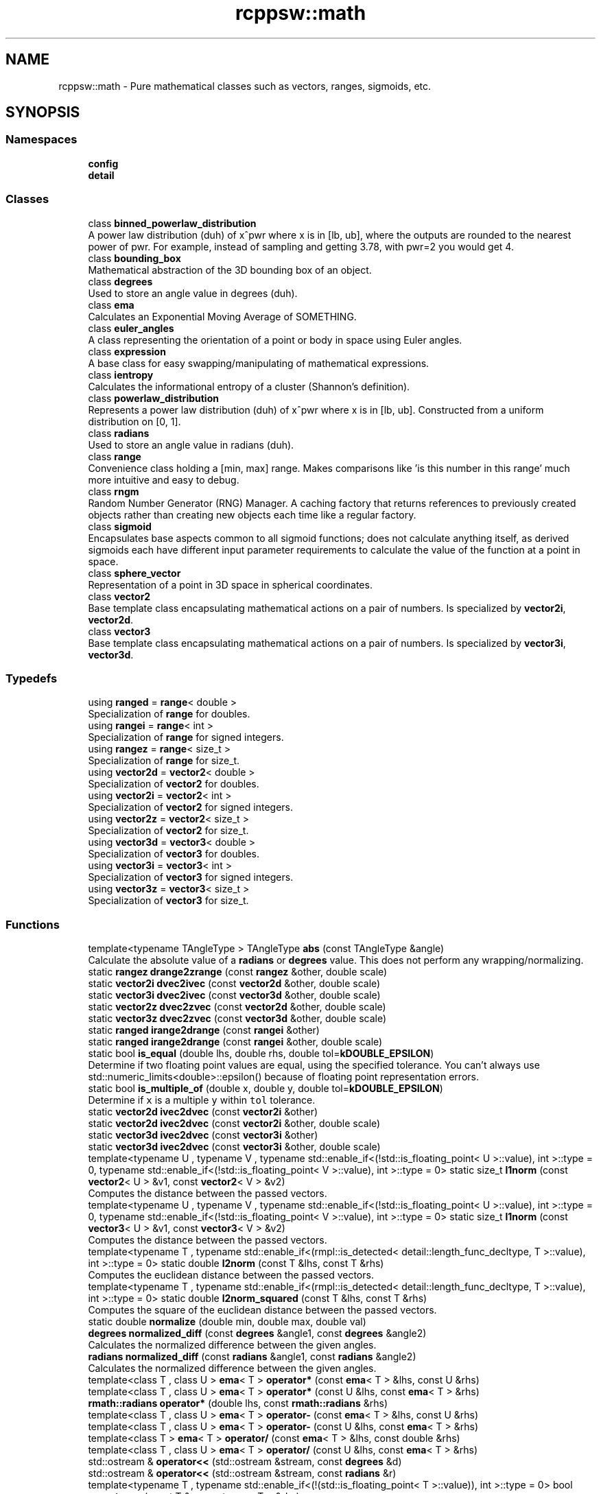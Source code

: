 .TH "rcppsw::math" 3 "Sat Feb 5 2022" "RCPPSW" \" -*- nroff -*-
.ad l
.nh
.SH NAME
rcppsw::math \- Pure mathematical classes such as vectors, ranges, sigmoids, etc\&.  

.SH SYNOPSIS
.br
.PP
.SS "Namespaces"

.in +1c
.ti -1c
.RI " \fBconfig\fP"
.br
.ti -1c
.RI " \fBdetail\fP"
.br
.in -1c
.SS "Classes"

.in +1c
.ti -1c
.RI "class \fBbinned_powerlaw_distribution\fP"
.br
.RI "A power law distribution (duh) of x^pwr where x is in [lb, ub], where the outputs are rounded to the nearest power of pwr\&. For example, instead of sampling and getting 3\&.78, with pwr=2 you would get 4\&. "
.ti -1c
.RI "class \fBbounding_box\fP"
.br
.RI "Mathematical abstraction of the 3D bounding box of an object\&. "
.ti -1c
.RI "class \fBdegrees\fP"
.br
.RI "Used to store an angle value in degrees (duh)\&. "
.ti -1c
.RI "class \fBema\fP"
.br
.RI "Calculates an Exponential Moving Average of SOMETHING\&. "
.ti -1c
.RI "class \fBeuler_angles\fP"
.br
.RI "A class representing the orientation of a point or body in space using Euler angles\&. "
.ti -1c
.RI "class \fBexpression\fP"
.br
.RI "A base class for easy swapping/manipulating of mathematical expressions\&. "
.ti -1c
.RI "class \fBientropy\fP"
.br
.RI "Calculates the informational entropy of a cluster (Shannon's definition)\&. "
.ti -1c
.RI "class \fBpowerlaw_distribution\fP"
.br
.RI "Represents a power law distribution (duh) of x^pwr where x is in [lb, ub]\&. Constructed from a uniform distribution on [0, 1]\&. "
.ti -1c
.RI "class \fBradians\fP"
.br
.RI "Used to store an angle value in radians (duh)\&. "
.ti -1c
.RI "class \fBrange\fP"
.br
.RI "Convenience class holding a [min, max] range\&. Makes comparisons like 'is this number in this range' much more intuitive and easy to debug\&. "
.ti -1c
.RI "class \fBrngm\fP"
.br
.RI "Random Number Generator (RNG) Manager\&. A caching factory that returns references to previously created objects rather than creating new objects each time like a regular factory\&. "
.ti -1c
.RI "class \fBsigmoid\fP"
.br
.RI "Encapsulates base aspects common to all sigmoid functions; does not calculate anything itself, as derived sigmoids each have different input parameter requirements to calculate the value of the function at a point in space\&. "
.ti -1c
.RI "class \fBsphere_vector\fP"
.br
.RI "Representation of a point in 3D space in spherical coordinates\&. "
.ti -1c
.RI "class \fBvector2\fP"
.br
.RI "Base template class encapsulating mathematical actions on a pair of numbers\&. Is specialized by \fBvector2i\fP, \fBvector2d\fP\&. "
.ti -1c
.RI "class \fBvector3\fP"
.br
.RI "Base template class encapsulating mathematical actions on a pair of numbers\&. Is specialized by \fBvector3i\fP, \fBvector3d\fP\&. "
.in -1c
.SS "Typedefs"

.in +1c
.ti -1c
.RI "using \fBranged\fP = \fBrange\fP< double >"
.br
.RI "Specialization of \fBrange\fP for doubles\&. "
.ti -1c
.RI "using \fBrangei\fP = \fBrange\fP< int >"
.br
.RI "Specialization of \fBrange\fP for signed integers\&. "
.ti -1c
.RI "using \fBrangez\fP = \fBrange\fP< size_t >"
.br
.RI "Specialization of \fBrange\fP for size_t\&. "
.ti -1c
.RI "using \fBvector2d\fP = \fBvector2\fP< double >"
.br
.RI "Specialization of \fBvector2\fP for doubles\&. "
.ti -1c
.RI "using \fBvector2i\fP = \fBvector2\fP< int >"
.br
.RI "Specialization of \fBvector2\fP for signed integers\&. "
.ti -1c
.RI "using \fBvector2z\fP = \fBvector2\fP< size_t >"
.br
.RI "Specialization of \fBvector2\fP for size_t\&. "
.ti -1c
.RI "using \fBvector3d\fP = \fBvector3\fP< double >"
.br
.RI "Specialization of \fBvector3\fP for doubles\&. "
.ti -1c
.RI "using \fBvector3i\fP = \fBvector3\fP< int >"
.br
.RI "Specialization of \fBvector3\fP for signed integers\&. "
.ti -1c
.RI "using \fBvector3z\fP = \fBvector3\fP< size_t >"
.br
.RI "Specialization of \fBvector3\fP for size_t\&. "
.in -1c
.SS "Functions"

.in +1c
.ti -1c
.RI "template<typename TAngleType > TAngleType \fBabs\fP (const TAngleType &angle)"
.br
.RI "Calculate the absolute value of a \fBradians\fP or \fBdegrees\fP value\&. This does not perform any wrapping/normalizing\&. "
.ti -1c
.RI "static \fBrangez\fP \fBdrange2zrange\fP (const \fBrangez\fP &other, double scale)"
.br
.ti -1c
.RI "static \fBvector2i\fP \fBdvec2ivec\fP (const \fBvector2d\fP &other, double scale)"
.br
.ti -1c
.RI "static \fBvector3i\fP \fBdvec2ivec\fP (const \fBvector3d\fP &other, double scale)"
.br
.ti -1c
.RI "static \fBvector2z\fP \fBdvec2zvec\fP (const \fBvector2d\fP &other, double scale)"
.br
.ti -1c
.RI "static \fBvector3z\fP \fBdvec2zvec\fP (const \fBvector3d\fP &other, double scale)"
.br
.ti -1c
.RI "static \fBranged\fP \fBirange2drange\fP (const \fBrangei\fP &other)"
.br
.ti -1c
.RI "static \fBranged\fP \fBirange2drange\fP (const \fBrangei\fP &other, double scale)"
.br
.ti -1c
.RI "static bool \fBis_equal\fP (double lhs, double rhs, double tol=\fBkDOUBLE_EPSILON\fP)"
.br
.RI "Determine if two floating point values are equal, using the specified tolerance\&. You can't always use std::numeric_limits<double>::epsilon() because of floating point representation errors\&. "
.ti -1c
.RI "static bool \fBis_multiple_of\fP (double x, double y, double tol=\fBkDOUBLE_EPSILON\fP)"
.br
.RI "Determine if \fCx\fP is a multiple \fCy\fP within \fCtol\fP tolerance\&. "
.ti -1c
.RI "static \fBvector2d\fP \fBivec2dvec\fP (const \fBvector2i\fP &other)"
.br
.ti -1c
.RI "static \fBvector2d\fP \fBivec2dvec\fP (const \fBvector2i\fP &other, double scale)"
.br
.ti -1c
.RI "static \fBvector3d\fP \fBivec2dvec\fP (const \fBvector3i\fP &other)"
.br
.ti -1c
.RI "static \fBvector3d\fP \fBivec2dvec\fP (const \fBvector3i\fP &other, double scale)"
.br
.ti -1c
.RI "template<typename U , typename V , typename std::enable_if<(!std::is_floating_point< U >::value), int >::type  = 0, typename std::enable_if<(!std::is_floating_point< V >::value), int >::type  = 0> static size_t \fBl1norm\fP (const \fBvector2\fP< U > &v1, const \fBvector2\fP< V > &v2)"
.br
.RI "Computes the distance between the passed vectors\&. "
.ti -1c
.RI "template<typename U , typename V , typename std::enable_if<(!std::is_floating_point< U >::value), int >::type  = 0, typename std::enable_if<(!std::is_floating_point< V >::value), int >::type  = 0> static size_t \fBl1norm\fP (const \fBvector3\fP< U > &v1, const \fBvector3\fP< V > &v2)"
.br
.RI "Computes the distance between the passed vectors\&. "
.ti -1c
.RI "template<typename T , typename std::enable_if<(rmpl::is_detected< detail::length_func_decltype, T >::value), int >::type  = 0> static double \fBl2norm\fP (const T &lhs, const T &rhs)"
.br
.RI "Computes the euclidean distance between the passed vectors\&. "
.ti -1c
.RI "template<typename T , typename std::enable_if<(rmpl::is_detected< detail::length_func_decltype, T >::value), int >::type  = 0> static double \fBl2norm_squared\fP (const T &lhs, const T &rhs)"
.br
.RI "Computes the square of the euclidean distance between the passed vectors\&. "
.ti -1c
.RI "static double \fBnormalize\fP (double min, double max, double val)"
.br
.ti -1c
.RI "\fBdegrees\fP \fBnormalized_diff\fP (const \fBdegrees\fP &angle1, const \fBdegrees\fP &angle2)"
.br
.RI "Calculates the normalized difference between the given angles\&. "
.ti -1c
.RI "\fBradians\fP \fBnormalized_diff\fP (const \fBradians\fP &angle1, const \fBradians\fP &angle2)"
.br
.RI "Calculates the normalized difference between the given angles\&. "
.ti -1c
.RI "template<class T , class U > \fBema\fP< T > \fBoperator*\fP (const \fBema\fP< T > &lhs, const U &rhs)"
.br
.ti -1c
.RI "template<class T , class U > \fBema\fP< T > \fBoperator*\fP (const U &lhs, const \fBema\fP< T > &rhs)"
.br
.ti -1c
.RI "\fBrmath::radians\fP \fBoperator*\fP (double lhs, const \fBrmath::radians\fP &rhs)"
.br
.ti -1c
.RI "template<class T , class U > \fBema\fP< T > \fBoperator\-\fP (const \fBema\fP< T > &lhs, const U &rhs)"
.br
.ti -1c
.RI "template<class T , class U > \fBema\fP< T > \fBoperator\-\fP (const U &lhs, const \fBema\fP< T > &rhs)"
.br
.ti -1c
.RI "template<class T > \fBema\fP< T > \fBoperator/\fP (const \fBema\fP< T > &lhs, const double &rhs)"
.br
.ti -1c
.RI "template<class T , class U > \fBema\fP< T > \fBoperator/\fP (const U &lhs, const \fBema\fP< T > &rhs)"
.br
.ti -1c
.RI "std::ostream & \fBoperator<<\fP (std::ostream &stream, const \fBdegrees\fP &d)"
.br
.ti -1c
.RI "std::ostream & \fBoperator<<\fP (std::ostream &stream, const \fBradians\fP &r)"
.br
.ti -1c
.RI "template<typename T , typename std::enable_if<(!(std::is_floating_point< T >::value)), int >::type  = 0> bool \fBoperator==\fP (const T &v, const \fBema\fP< T > &rhs)"
.br
.ti -1c
.RI "\fBdegrees\fP \fBto_degrees\fP (const \fBradians\fP &r)"
.br
.RI "Converts \fBradians\fP to \fBdegrees\fP,\&. "
.ti -1c
.RI "\fBradians\fP \fBto_radians\fP (const \fBdegrees\fP &d)"
.br
.RI "Converts \fBdegrees\fP to \fBradians\fP\&. "
.ti -1c
.RI "template<typename TCoord , typename std::enable_if<(std::is_floating_point< typename TCoord::value_type >::value), int >::type  = 0> static \fBrmath::ranged\fP \fBxspan\fP (const TCoord &anchor, const double &dim)"
.br
.RI "Calculate the span in {X,Y,Z} in real coordinates of an entity given the position of its 3D center and dimension in {X,Y<Z}\&. "
.ti -1c
.RI "template<typename TCoord , typename std::enable_if<(!std::is_floating_point< typename TCoord::value_type >::value), int >::type  = 0> static \fBrmath::rangez\fP \fBxspan\fP (const TCoord &anchor, size_t dim)"
.br
.RI "Calculate the span in {X,Y,Z} in discrete coordinates of an entity given its discrete anchor (2D or 3D) and {X,Y,Z} dimension\&. "
.ti -1c
.RI "template<typename TCoord , typename std::enable_if<(std::is_floating_point< typename TCoord::value_type >::value), int >::type  = 0> static \fBrmath::ranged\fP \fByspan\fP (const TCoord &anchor, const double &dim)"
.br
.ti -1c
.RI "template<typename TCoord , typename std::enable_if<(!std::is_floating_point< typename TCoord::value_type >::value), int >::type  = 0> static \fBrmath::rangez\fP \fByspan\fP (const TCoord &anchor, size_t dim)"
.br
.ti -1c
.RI "static \fBranged\fP \fBzrange2drange\fP (const \fBrangez\fP &other)"
.br
.ti -1c
.RI "static \fBranged\fP \fBzrange2drange\fP (const \fBrangez\fP &other, double scale)"
.br
.ti -1c
.RI "template<typename TCoord , typename std::enable_if<(std::is_floating_point< typename TCoord::value_type >::value), int >::type  = 0> static \fBrmath::ranged\fP \fBzspan\fP (const TCoord &anchor, const double &dim)"
.br
.ti -1c
.RI "template<typename TCoord , typename std::enable_if<(!std::is_floating_point< typename TCoord::value_type >::value), int >::type  = 0> static \fBrmath::rangez\fP \fBzspan\fP (const TCoord &anchor, size_t dim)"
.br
.ti -1c
.RI "static \fBvector2d\fP \fBzvec2dvec\fP (const \fBvector2z\fP &other)"
.br
.ti -1c
.RI "static \fBvector2d\fP \fBzvec2dvec\fP (const \fBvector2z\fP &other, double scale)"
.br
.ti -1c
.RI "static \fBvector3d\fP \fBzvec2dvec\fP (const \fBvector3z\fP &other)"
.br
.ti -1c
.RI "static \fBvector3d\fP \fBzvec2dvec\fP (const \fBvector3z\fP &other, double scale)"
.br
.in -1c
.SS "Variables"

.in +1c
.ti -1c
.RI "static constexpr double \fBkDOUBLE_EPSILON\fP = \fBRCSW_DOUBLE_EPSILON\fP"
.br
.RI "For comparing floating point numbers within a given tolerance when std::numeric_limits<double>::epsilon() won't work\&. "
.in -1c
.SH "Detailed Description"
.PP 
Pure mathematical classes such as vectors, ranges, sigmoids, etc\&. 
.SH "Typedef Documentation"
.PP 
.SS "using \fBrcppsw::math::ranged\fP = typedef \fBrange\fP<double>"

.PP
Specialization of \fBrange\fP for doubles\&. 
.SS "using \fBrcppsw::math::rangei\fP = typedef \fBrange\fP<int>"

.PP
Specialization of \fBrange\fP for signed integers\&. 
.SS "using \fBrcppsw::math::rangez\fP = typedef \fBrange\fP<size_t>"

.PP
Specialization of \fBrange\fP for size_t\&. 
.SS "using \fBrcppsw::math::vector2d\fP = typedef \fBvector2\fP<double>"

.PP
Specialization of \fBvector2\fP for doubles\&. 
.SS "using \fBrcppsw::math::vector2i\fP = typedef \fBvector2\fP<int>"

.PP
Specialization of \fBvector2\fP for signed integers\&. 
.SS "using \fBrcppsw::math::vector2z\fP = typedef \fBvector2\fP<size_t>"

.PP
Specialization of \fBvector2\fP for size_t\&. 
.SS "using \fBrcppsw::math::vector3d\fP = typedef \fBvector3\fP<double>"

.PP
Specialization of \fBvector3\fP for doubles\&. 
.SS "using \fBrcppsw::math::vector3i\fP = typedef \fBvector3\fP<int>"

.PP
Specialization of \fBvector3\fP for signed integers\&. 
.SS "using \fBrcppsw::math::vector3z\fP = typedef \fBvector3\fP<size_t>"

.PP
Specialization of \fBvector3\fP for size_t\&. 
.SH "Function Documentation"
.PP 
.SS "template<typename TAngleType > TAngleType rcppsw::math::abs (const TAngleType & angle)"

.PP
Calculate the absolute value of a \fBradians\fP or \fBdegrees\fP value\&. This does not perform any wrapping/normalizing\&. 
.SS "static \fBrangez\fP rcppsw::math::drange2zrange (const \fBrangez\fP & other, double scale)\fC [inline]\fP, \fC [static]\fP"

.SS "static \fBvector2i\fP rcppsw::math::dvec2ivec (const \fBvector2d\fP & other, double scale)\fC [inline]\fP, \fC [static]\fP"

.SS "static \fBvector3i\fP rcppsw::math::dvec2ivec (const \fBvector3d\fP & other, double scale)\fC [inline]\fP, \fC [static]\fP"

.SS "static \fBvector2z\fP rcppsw::math::dvec2zvec (const \fBvector2d\fP & other, double scale)\fC [inline]\fP, \fC [static]\fP"

.SS "static \fBvector3z\fP rcppsw::math::dvec2zvec (const \fBvector3d\fP & other, double scale)\fC [inline]\fP, \fC [static]\fP"

.SS "static \fBranged\fP rcppsw::math::irange2drange (const \fBrangei\fP & other)\fC [inline]\fP, \fC [static]\fP"

.SS "static \fBranged\fP rcppsw::math::irange2drange (const \fBrangei\fP & other, double scale)\fC [inline]\fP, \fC [static]\fP"

.SS "static bool rcppsw::math::is_equal (double lhs, double rhs, double tol = \fC\fBkDOUBLE_EPSILON\fP\fP)\fC [inline]\fP, \fC [static]\fP"

.PP
Determine if two floating point values are equal, using the specified tolerance\&. You can't always use std::numeric_limits<double>::epsilon() because of floating point representation errors\&. 
.SS "static bool rcppsw::math::is_multiple_of (double x, double y, double tol = \fC\fBkDOUBLE_EPSILON\fP\fP)\fC [inline]\fP, \fC [static]\fP"

.PP
Determine if \fCx\fP is a multiple \fCy\fP within \fCtol\fP tolerance\&. 
.SS "static \fBvector2d\fP rcppsw::math::ivec2dvec (const \fBvector2i\fP & other)\fC [inline]\fP, \fC [static]\fP"

.SS "static \fBvector2d\fP rcppsw::math::ivec2dvec (const \fBvector2i\fP & other, double scale)\fC [inline]\fP, \fC [static]\fP"

.SS "static \fBvector3d\fP rcppsw::math::ivec2dvec (const \fBvector3i\fP & other)\fC [inline]\fP, \fC [static]\fP"

.SS "static \fBvector3d\fP rcppsw::math::ivec2dvec (const \fBvector3i\fP & other, double scale)\fC [inline]\fP, \fC [static]\fP"

.SS "template<typename U , typename V , typename std::enable_if<(!std::is_floating_point< U >::value), int >::type  = 0, typename std::enable_if<(!std::is_floating_point< V >::value), int >::type  = 0> static size_t rcppsw::math::l1norm (const \fBvector2\fP< U > & v1, const \fBvector2\fP< V > & v2)\fC [inline]\fP, \fC [static]\fP"

.PP
Computes the distance between the passed vectors\&. 
.SS "template<typename U , typename V , typename std::enable_if<(!std::is_floating_point< U >::value), int >::type  = 0, typename std::enable_if<(!std::is_floating_point< V >::value), int >::type  = 0> static size_t rcppsw::math::l1norm (const \fBvector3\fP< U > & v1, const \fBvector3\fP< V > & v2)\fC [inline]\fP, \fC [static]\fP"

.PP
Computes the distance between the passed vectors\&. 
.SS "template<typename T , typename std::enable_if<(rmpl::is_detected< detail::length_func_decltype, T >::value), int >::type  = 0> static double rcppsw::math::l2norm (const T & lhs, const T & rhs)\fC [inline]\fP, \fC [static]\fP"

.PP
Computes the euclidean distance between the passed vectors\&. 
.SS "template<typename T , typename std::enable_if<(rmpl::is_detected< detail::length_func_decltype, T >::value), int >::type  = 0> static double rcppsw::math::l2norm_squared (const T & lhs, const T & rhs)\fC [inline]\fP, \fC [static]\fP"

.PP
Computes the square of the euclidean distance between the passed vectors\&. 
.SS "static double rcppsw::math::normalize (double min, double max, double val)\fC [inline]\fP, \fC [static]\fP"

.SS "\fBdegrees\fP rcppsw::math::normalized_diff (const \fBdegrees\fP & angle1, const \fBdegrees\fP & angle2)"

.PP
Calculates the normalized difference between the given angles\&. The difference is calculated as (angle1 - angle2) and then normalized in [-180,180]\&.
.PP
\fBReturns\fP
.RS 4
The difference between the two angles\&. 
.RE
.PP

.SS "\fBradians\fP rcppsw::math::normalized_diff (const \fBradians\fP & angle1, const \fBradians\fP & angle2)"

.PP
Calculates the normalized difference between the given angles\&. The difference is calculated as (angle1 - angle2) and then normalized in [-pi,pi]\&.
.PP
\fBReturns\fP
.RS 4
The difference between the two angles\&. 
.RE
.PP

.SS "template<class T , class U > \fBema\fP<T> rcppsw::math::operator* (const \fBema\fP< T > & lhs, const U & rhs)"

.SS "template<class T , class U > \fBema\fP<T> rcppsw::math::operator* (const U & lhs, const \fBema\fP< T > & rhs)"

.SS "\fBrmath::radians\fP rcppsw::math::operator* (double lhs, const \fBrmath::radians\fP & rhs)"

.SS "template<class T , class U > \fBema\fP<T> rcppsw::math::operator\- (const \fBema\fP< T > & lhs, const U & rhs)"

.SS "template<class T , class U > \fBema\fP<T> rcppsw::math::operator\- (const U & lhs, const \fBema\fP< T > & rhs)"

.SS "template<class T > \fBema\fP<T> rcppsw::math::operator/ (const \fBema\fP< T > & lhs, const double & rhs)"

.SS "template<class T , class U > \fBema\fP<T> rcppsw::math::operator/ (const U & lhs, const \fBema\fP< T > & rhs)"

.SS "std::ostream& rcppsw::math::operator<< (std::ostream & stream, const \fBdegrees\fP & d)"

.SS "std::ostream& rcppsw::math::operator<< (std::ostream & stream, const \fBradians\fP & r)"

.SS "template<typename T , typename std::enable_if<(!(std::is_floating_point< T >::value)), int >::type  = 0> bool rcppsw::math::operator== (const T & v, const \fBema\fP< T > & rhs)"

.SS "\fBdegrees\fP rcppsw::math::to_degrees (const \fBradians\fP & r)"

.PP
Converts \fBradians\fP to \fBdegrees\fP,\&. 
.SS "\fBradians\fP rcppsw::math::to_radians (const \fBdegrees\fP & d)"

.PP
Converts \fBdegrees\fP to \fBradians\fP\&. 
.SS "template<typename TCoord , typename std::enable_if<(std::is_floating_point< typename TCoord::value_type >::value), int >::type  = 0> static \fBrmath::ranged\fP rcppsw::math::xspan (const TCoord & anchor, const double & dim)\fC [inline]\fP, \fC [static]\fP"

.PP
Calculate the span in {X,Y,Z} in real coordinates of an entity given the position of its 3D center and dimension in {X,Y<Z}\&. 
.PP
\fBReturns\fP
.RS 4
The span in {X,Y,Z} of the entity\&. 
.RE
.PP

.SS "template<typename TCoord , typename std::enable_if<(!std::is_floating_point< typename TCoord::value_type >::value), int >::type  = 0> static \fBrmath::rangez\fP rcppsw::math::xspan (const TCoord & anchor, size_t dim)\fC [inline]\fP, \fC [static]\fP"

.PP
Calculate the span in {X,Y,Z} in discrete coordinates of an entity given its discrete anchor (2D or 3D) and {X,Y,Z} dimension\&. This function can only be called for entities which have a defined discrete center\&.
.PP
\fBReturns\fP
.RS 4
The span in {X,Y,Z} of the entity (closed interval)\&. 
.RE
.PP

.SS "template<typename TCoord , typename std::enable_if<(std::is_floating_point< typename TCoord::value_type >::value), int >::type  = 0> static \fBrmath::ranged\fP rcppsw::math::yspan (const TCoord & anchor, const double & dim)\fC [inline]\fP, \fC [static]\fP"

.SS "template<typename TCoord , typename std::enable_if<(!std::is_floating_point< typename TCoord::value_type >::value), int >::type  = 0> static \fBrmath::rangez\fP rcppsw::math::yspan (const TCoord & anchor, size_t dim)\fC [inline]\fP, \fC [static]\fP"

.SS "static \fBranged\fP rcppsw::math::zrange2drange (const \fBrangez\fP & other)\fC [inline]\fP, \fC [static]\fP"

.SS "static \fBranged\fP rcppsw::math::zrange2drange (const \fBrangez\fP & other, double scale)\fC [inline]\fP, \fC [static]\fP"

.SS "template<typename TCoord , typename std::enable_if<(std::is_floating_point< typename TCoord::value_type >::value), int >::type  = 0> static \fBrmath::ranged\fP rcppsw::math::zspan (const TCoord & anchor, const double & dim)\fC [inline]\fP, \fC [static]\fP"

.SS "template<typename TCoord , typename std::enable_if<(!std::is_floating_point< typename TCoord::value_type >::value), int >::type  = 0> static \fBrmath::rangez\fP rcppsw::math::zspan (const TCoord & anchor, size_t dim)\fC [inline]\fP, \fC [static]\fP"

.SS "static \fBvector2d\fP rcppsw::math::zvec2dvec (const \fBvector2z\fP & other)\fC [inline]\fP, \fC [static]\fP"

.SS "static \fBvector2d\fP rcppsw::math::zvec2dvec (const \fBvector2z\fP & other, double scale)\fC [inline]\fP, \fC [static]\fP"

.SS "static \fBvector3d\fP rcppsw::math::zvec2dvec (const \fBvector3z\fP & other)\fC [inline]\fP, \fC [static]\fP"

.SS "static \fBvector3d\fP rcppsw::math::zvec2dvec (const \fBvector3z\fP & other, double scale)\fC [inline]\fP, \fC [static]\fP"

.SH "Variable Documentation"
.PP 
.SS "constexpr double rcppsw::math::kDOUBLE_EPSILON = \fBRCSW_DOUBLE_EPSILON\fP\fC [static]\fP, \fC [constexpr]\fP"

.PP
For comparing floating point numbers within a given tolerance when std::numeric_limits<double>::epsilon() won't work\&. 
.SH "Author"
.PP 
Generated automatically by Doxygen for RCPPSW from the source code\&.
